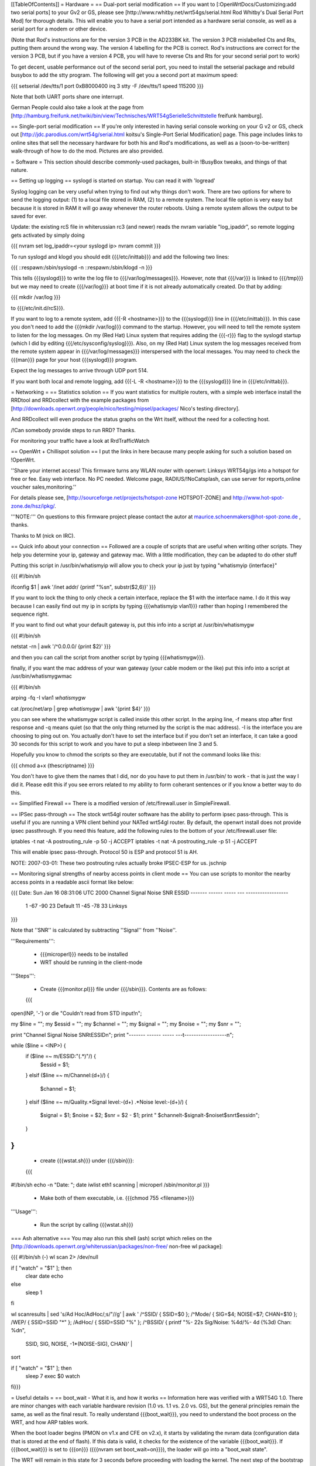 [[TableOfContents]]
= Hardware =
== Dual-port serial modification ==
If you want to [:OpenWrtDocs/Customizing:add two serial ports] to your Gv2 or GS, please see [http://www.rwhitby.net/wrt54gs/serial.html Rod Whitby's Dual Serial Port Mod] for thorough details.  This will enable you to have a serial port intended as a hardware serial console, as well as a serial port for a modem or other device.

(Note that Rod's instructions are for the version 3 PCB in the AD233BK kit. The version 3 PCB mislabelled Cts and Rts, putting them around the wrong way. The version 4 labelling for the PCB is correct. Rod's instructions are correct for the version 3 PCB, but if you have a version 4 PCB, you will have to reverse Cts and Rts for your second serial port to work)

To get decent, usable performance out of the second serial port, you need to install the setserial package and rebuild busybox to add the stty program. The following will get you a second port at maximum speed:

{{{
setserial /dev/tts/1 port 0xB8000400 irq 3
stty -F /dev/tts/1 speed 115200
}}}

Note that both UART ports share one interrupt.

German People could also take a look at the page from [http://hamburg.freifunk.net/twiki/bin/view/Technisches/WRT54gSerielleSchnittstelle freifunk hamburg].

== Single-port serial modification ==
If you're only interested in having serial console working on your G v2 or GS, check out [http://jdc.parodius.com/wrt54g/serial.html koitsu's Single-Port Serial Modification] page. This page includes links to online sites that sell the necessary hardware for both his and Rod's modifications, as well as a (soon-to-be-written) walk-through of how to do the mod. Pictures are also provided.

= Software =
This section should describe commonly-used packages, built-in !BusyBox tweaks, and things of that nature.

== Setting up logging ==
syslogd is started on startup. You can read it with 'logread'

Syslog logging can be very useful when trying to find out why things don't work.  There are two options for where to send the logging output: (1) to a local file stored in RAM, (2) to a remote system.  The local file option is very easy but because it is stored in RAM it will go away whenever the router reboots.  Using a remote system allows the output to be saved for ever.

Update: the existing rcS file in whiterussian rc3 (and newer) reads the nvram variable "log_ipaddr", so remote logging gets activated by simply doing

{{{
nvram set log_ipaddr=<your syslogd ip>
nvram commit
}}}

To run syslogd and klogd you should edit {{{/etc/inittab}}} and add the following two lines:

{{{
::respawn:/sbin/syslogd -n
::respawn:/sbin/klogd -n
}}}

This tells {{{syslogd}}} to write the log file to {{{/var/log/messages}}}.  However, note that {{{/var}}} is linked to {{{/tmp}}} but we may need to create {{{/var/log}}} at boot time if it is not already automatically created.  Do that by adding:

{{{
mkdir /var/log
}}}

to {{{/etc/init.d/rcS}}}.

If you want to log to a remote system, add {{{-R <hostname>}}} to the {{{syslogd}}} line in {{{/etc/inittab}}}.  In this case you don't need to add the {{{mkdir /var/log}}} command to the startup.  However, you will need to tell the remote system to listen for the log messages. On my (Red Hat) Linux system that requires adding the {{{-r}}} flag to the syslogd startup (which I did by editing {{{/etc/sysconfig/syslog}}}). Also, on my (Red Hat) Linux system the log messages received from the remote system appear in {{{/var/log/messages}}} interspersed with the local messages.  You may need to check the {{{man}}} page for your host {{{syslogd}}} program.

Expect the log messages to arrive through UDP port 514.

If you want both local and remote logging, add {{{-L -R <hostname>}}} to the {{{syslogd}}} line in {{{/etc/inittab}}}.

= Networking =
== Statistics solution ==
If you want statistics for multiple routers, with a simple web interface install the RRDtool and RRDcollect with the example packages from [http://downloads.openwrt.org/people/nico/testing/mipsel/packages/ Nico's testing directory].

And RRDcollect will even produce the status graphs on the Wrt itself, without the need for a collecting host.

/!\ Can somebody provide steps to run RRD? Thanks.

For monitoring your traffic have a look at RrdTrafficWatch

== OpenWrt + Chillispot solution ==
I put the links in here because many people asking for such a solution based on !OpenWrt.

''Share your internet access! This firmware turns any WLAN router with openwrt: Linksys WRT54g/gs into a hotspot for free or fee. Easy web interface. No PC needed. Welcome page, RADIUS/!NoCatsplash, can use server for reports,online voucher sales,monitoring.''

For details please see, [http://sourceforge.net/projects/hotspot-zone HOTSPOT-ZONE] and http://www.hot-spot-zone.de/hsz/ipkg/.

'''NOTE:''' On questions to this firmware project please contact the autor at maurice.schoenmakers@hot-spot-zone.de , thanks.

Thanks to M (nick on IRC).

== Quick info about your connection ==
Followed are a couple of scripts that are useful when writing other scripts.  They help you determine your ip, gateway and gateway mac.  With a little modification, they can be adapted to do other stuff

Putting this script in /usr/bin/whatismyip will allow you to check your ip just by typing "whatismyip {interface}"

{{{
#!/bin/sh

ifconfig $1 | awk '/inet addr/ {printf "%s\n", substr($2,6)}'
}}}

If you want to lock the thing to only check a certain interface, replace the $1 with the interface name.  I do it this way because I can easily find out my ip in scripts by typing {{{whatismyip vlan1}}} rather than hoping I remembered the sequence right.

If you want to find out what your default gateway is, put this info into a script at /usr/bin/whatismygw

{{{
#!/bin/sh

netstat -rn | awk '/^0\.0\.0\.0/ {print $2}'
}}}

and then you can call the script from another script by typing {{{whatismygw}}}.

finally, if you want the mac address of your wan gateway (your cable modem or the like) put this info into a script at /usr/bin/whatismygwmac

{{{
#!/bin/sh

arping -fq -I vlan1 `whatismygw`

cat /proc/net/arp | grep `whatismygw` | awk '{print $4}'
}}}

you can see where the whatismygw script is called inside this other script.  In the arping line, -f means stop after first response and -q means quiet (so that the only thing returned by the script is the mac address).  -I is the interface you are choosing to ping out on.  You actually don't have to set the interface but if you don't set an interface, it can take a good 30 seconds for this script to work and you have to put a sleep inbetween line 3 and 5.

Hopefully you know to chmod the scripts so they are executable, but if not the command looks like this:

{{{
chmod a+x {thescriptname}
}}}

You don't have to give them the names that I did, nor do you have to put them in /usr/bin/ to work - that is just the way I did it.  Please edit this if you see errors related to my ability to form coherant sentences or if you know a better way to do this.

== Simplified Firewall ==
There is a modified version of /etc/firewall.user in SimpleFirewall.

== IPSec pass-through ==
The stock wrt54gl router software has the ability to perform ipsec pass-through.  This is useful if you are running a VPN client behind your NATed wrt54gl router.  By default, the openwrt install does not provide ipsec passthrough.  If you need this feature, add the following rules to the bottom of your /etc/firewall.user file:

iptables -t nat -A postrouting_rule -p 50 -j ACCEPT iptables -t nat -A postrouting_rule -p 51 -j ACCEPT

This will enable ipsec pass-through.  Protocol 50 is ESP and protocol 51 is AH.

NOTE: 2007-03-01: These two postrouting rules actually broke IPSEC-ESP for us. jschnip

== Monitoring signal strengths of nearby access points in client mode ==
You can use scripts to monitor the nearby access points in a readable ascii format like below:

{{{
Date: Sun Jan 16 08:31:06 UTC 2000
Channel Signal  Noise  SNR      ESSID
------- ------  -----  ---      ------------------
 1      -67     -90     23      Default
 11     -45     -78     33      Linksys
}}}

Note that ''SNR'' is calculated by subtracting ''Signal'' from ''Noise''.

'''Requirements''':

 * {{{microperl}}} needs to be installed
 * WRT should be running in the client-mode

'''Steps''':

 * Create {{{monitor.pl}}} file under {{{/sbin}}}. Contents are as follows:
 {{{
open(INP, '-') or die "Couldn't read from STD input!\n";

my $line = ""; my $essid = ""; my $channel = "";
my $signal = ""; my $noise = ""; my $snr = "";

print "Channel Signal  Noise  SNR\tESSID\n";
print "------- ------  -----  ---\t------------------\n";

while ($line = <INP>) {
   if ($line =~ m/ESSID:"(.*)"/) {
      $essid = $1;
   }
   elsif ($line =~ m/Channel:(\d+)/) {
      $channel = $1;
   }
   elsif ($line =~ m/Quality.*Signal level:-(\d+) .*Noise level:-(\d+)/) {
      $signal = $1;
      $noise = $2;
      $snr = $2 - $1;
      print " $channel\t-$signal\t-$noise\t$snr\t$essid\n";
   }
}
}}}
 * create {{{wstat.sh}}} under {{{/sbin}}}:
 {{{
#!/bin/sh
echo -n "Date: "; date
iwlist eth1 scanning | microperl /sbin/monitor.pl
}}}
 * Make both of them executable, i.e. {{{chmod 755 <filename>}}}

'''Usage''':

 * Run the script by calling {{{wstat.sh}}}

=== Ash alternative ===
You may also run this shell (ash) script which relies on the [http://downloads.openwrt.org/whiterussian/packages/non-free/ non-free wl package]:

{{{
#!/bin/sh (-)
wl scan 2> /dev/null

if [ "watch" = "$1" ]; then
        clear
        date
        echo
else
        sleep 1
fi

wl scanresults | \
sed 's/Ad Hoc/AdHoc/;s/"//g' | \
awk '
/^SSID/ { SSID=$0 };
/^Mode/ { SIG=$4; NOISE=$7; CHAN=$10 };
/WEP/ { SSID=SSID "*" };
/AdHoc/ { SSID=SSID "%" };
/^BSSID/ { printf "%- 22s Sig/Noise: %4d/%- 4d (%3d) Chan: %d\n",
 SSID, SIG, NOISE, -1*(NOISE-SIG), CHAN}' | \
sort

if [ "watch" = "$1" ]; then
        sleep 7
        exec $0 watch
fi}}}

= Useful details =
== boot_wait - What it is, and how it works ==
Information here was verified with a WRT54G 1.0.  There are minor changes with each variable hardware revision (1.0 vs. 1.1 vs. 2.0 vs. GS), but the general principles remain the same, as well as the final result.  To really understand {{{boot_wait}}}, you need to understand the boot process on the WRT, and how ARP tables work.

When the boot loader begins (PMON on v1.x and CFE on v2.x), it starts by validating the nvram data (configuration data that is stored at the end of flash).  If this data is valid, it checks for the existence of the variable {{{boot_wait}}}.  If {{{boot_wait}}} is set to {{{on}}} ({{{nvram set boot_wait=on}}}), the loader will go into a "boot_wait state".

The WRT will remain in this state for 3 seconds before proceeding with loading the kernel. The next step of the bootstrap is to do a CRC check on the trx file stored in flash (trx contains kernel and root file-system; bin file is trx with some extra headers).  If the CRC check fails, the router falls back to the boot loader and stays there, waiting for a new firmware.  If the CRC check passes, the router loads the kernel from flash and executes it.

During the 3 second {{{boot_wait}}} state, or if the CRC fails, the loader will be accepting Ethernet packets.  '''It does not contain a fully-working IP stack''', and is only looking for 2 types of packets: ARP broadcasts and incoming TFTP attempts.

An ARP is an "Address Resolution Protocol" which converts an IP address into a mac address (machine address / hardware address), used for basic ethernet communication. An ARP request for 192.168.1.1 will return the mac address of the router. While in boot_wait, the router will accept any packet with the correct mac address, regardless of IP address. In particular in some situations on various networks, this is a bit problematic, because the ARP tables are not updated correctly or there are old stale ARP entries laying around (on another switch, or on the client PC; most layer-2 equipment does some form of ARP caching).  In this case, you can bypass the ARP stage altogether and set a static ARP entry for an otherwise unused IP on your LAN with the MAC address of the router.

If you TFTP put a valid firmware image during the 3-5 second window, the unit will accept the file, and flash the file and proceed to boot -- which will then check the CRC. The easiest way to send a file during boot is to just start the TFTP tranfer (binary mode) to 192.168.1.1 during the 3-5 second window of opportunity.

The most common problem we hear about is folks under the mistaken impression that the TFTP server requires a username and password to send a file during boot_wait state.  '''This is FALSE.'''  There is a TFTP server enabled within the stock Linksys firmware; '''this is not the same thing as {{{PMON}}} or {{{CFE}}}'''.  If you attempt to TFTP a firmware image to the unit while the Linksys TFTP server is running, you'll receive an error message claiming "incorrect password" or something of that nature.  If you see that error message, then you missed the {{{boot_wait}}} window of opportunity or you didn't set {{{boot_wait}}} to on.  In this case, you can still update the firmware via the Web-based "Firmware Upgrade" page.  Note that without boot_wait set, recovery is tricker, so once you've upgraded it's highly recommended that you do enable {{{boot_wait}}}.

If you have a v2 or GS unit, during the {{{CFE}}} phase, '''you will always be able to reach the unit at IP 192.168.1.1'''.  If this doesn't work for you, you likely forgot to enable {{{boot_wait}}}.

If you do end up with a 'dead' WRT unit due to not enabling {{{boot_wait}}}, there's still hope. Please see [http://voidmain.is-a-geek.net:81/redhat/wrt54g_revival.html VoidMain's WRT54G Revival Page].

== CFE/PMON TFTP maximum image size limitation ==
There is a physical limit of approximately 3,141,632 bytes that {{{CFE/PMON}}} will accept during the {{{boot_wait}}} stage.  Only 3,141,632 bytes will be flashed to the firmware. If your firmware image is larger than this, the result will be undefined; the kernel may load then either panic, or possibly the unit will reboot itself then proceed to spit out {{{Boot program checksum is invalid}}} during {{{PMON}}}, and drop you to the {{{CFE>}}} prompt (requiring serial console).

''If this hasn't been done already, this can be solved with an intermediate-stage rom image that accepts a full-size image. This is like how LILO works'' -- Micksa

== Backing up the JFFS2 partition ==
{{{
mount /dev/mtdblock/4 /jffs
cd /jffs
tar jcvf /tmp/backup.tar.bz2 .
}}}

Then using nfs or dropbear's scp to copy /tmp/backup.tar.gz to a safe place.

== Using the buttons to control your router ==

 * Reboot your router with the reset button on the back.
 * Switch your WiFi ON and OFF by pressing the Cisco SES (Secure Easy Setup) button (if your router has one).
 * Orange Cisco LED acknowledges the button-press event.

Put this in /etc/init.d/S70buttons:

{{{
#!/bin/sh

while : ; do
  sleep 1
  # Reset button
  if [ $(cat /proc/sys/reset) = "1" ]; then
    logger "Rebooting (Reset button)"
    LEDSTATUS=$(cat /proc/sys/diag)
    LEDSTATUS=$((LEDSTATUS | 0x10))  # Orange Cisco LED ON
    echo $LEDSTATUS > /proc/sys/diag
    reboot
  fi

  # Cisco button
  if [ "$(cat /proc/sys/button)" = "1" ]; then
    LEDSTATUS=$(cat /proc/sys/diag)
    if [ "$(nvram get wl0_radio)" = "0" ]; then
      logger -t wifi "Activating wi-fi (Cisco button)"
      LEDSTATUS=$((LEDSTATUS | 0x10))  # Orange Cisco LED ON
      echo $LEDSTATUS > /proc/sys/diag
      nvram set wl0_radio=1
      wifi
    else
      logger -t wifi "Deactivating wi-fi (Cisco button)"
      LEDSTATUS=$((LEDSTATUS | 0x10))  # Orange Cisco LED ON
      echo $LEDSTATUS > /proc/sys/diag
      nvram set wl0_radio=0
      wifi
    fi
    sleep 3  # just to be safe
    #LEDSTATUS=$(cat /proc/sys/diag)
    LEDSTATUS=$((LEDSTATUS & ~0x14))  # Power LED Flashing OFF (wl module issues?) & Orange Cisco LED OFF
    echo $LEDSTATUS > /proc/sys/diag
  fi
done &
}}}

Modify the script for your needs and don't forget to '''chmod a+x''' it.

See also: ["wrtLEDCodes"] and [http://forum.openwrt.org/viewtopic.php?id=5286]
